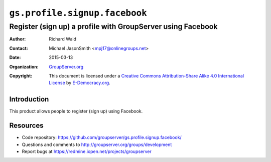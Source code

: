 ==============================
``gs.profile.signup.facebook``
==============================
~~~~~~~~~~~~~~~~~~~~~~~~~~~~~~~~~~~~~~~~~~~~~~~~~~~~~~~~~~~~
Register (sign up) a profile with GroupServer using Facebook
~~~~~~~~~~~~~~~~~~~~~~~~~~~~~~~~~~~~~~~~~~~~~~~~~~~~~~~~~~~~

:Author: Richard Waid
:Contact: Michael JasonSmith <mpj17@onlinegroups.net>
:Date: 2015-03-13
:Organization: `GroupServer.org`_
:Copyright: This document is licensed under a
  `Creative Commons Attribution-Share Alike 4.0 International License`_
  by `E-Democracy.org`_.

..  _Creative Commons Attribution-Share Alike 4.0 International License:
    http://creativecommons.org/licenses/by-sa/4.0/

Introduction
============

This product allows people to register (sign up) using Facebook.

Resources
=========

- Code repository:
  https://github.com/groupserver/gs.profile.signup.facebook/
- Questions and comments to
  http://groupserver.org/groups/development
- Report bugs at https://redmine.iopen.net/projects/groupserver

.. _GroupServer: http://groupserver.org/
.. _GroupServer.org: http://groupserver.org/
.. _E-Democracy.org: http://e-democracy.org/
.. _Michael JasonSmith: http://groupserver.org/p/mpj17

..  LocalWords:  signup mpj groupserver
